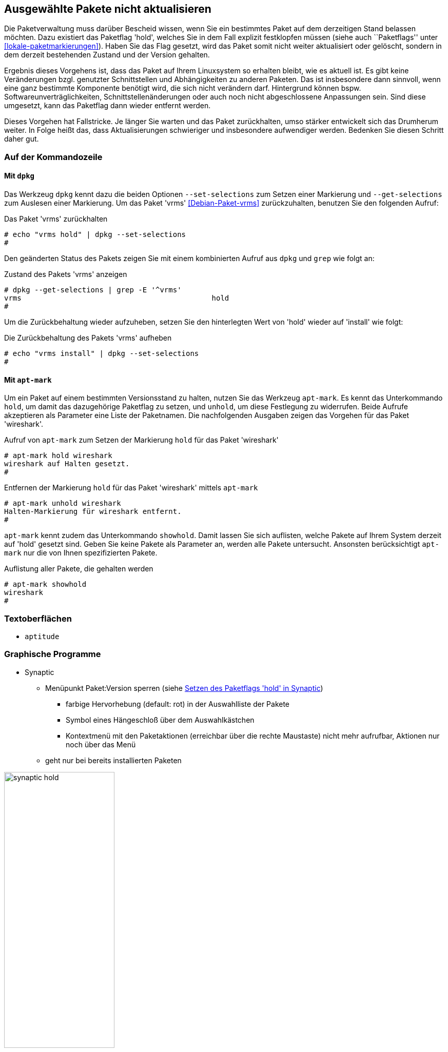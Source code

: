 // Datei: ./praxis/ausgewaehlte-pakete-nicht-aktualisieren/ausgewaehlte-pakete-nicht-aktualisieren.adoc

// Baustelle: Rohtext

[[ausgewaehlte-pakete-nicht-aktualisieren]]

== Ausgewählte Pakete nicht aktualisieren ==

// Stichworte für den Index
(((Paket, nicht aktualisieren)))
(((Paketflags, hold)))

Die Paketverwaltung muss darüber Bescheid wissen, wenn Sie ein
bestimmtes Paket auf dem derzeitigen Stand belassen möchten. Dazu
existiert das Paketflag 'hold', welches Sie in dem Fall explizit
festklopfen müssen (siehe auch ``Paketflags'' unter
<<lokale-paketmarkierungen>>). Haben Sie das Flag gesetzt, wird das
Paket somit nicht weiter aktualisiert oder gelöscht, sondern in dem
derzeit bestehenden Zustand und der Version gehalten.

Ergebnis dieses Vorgehens ist, dass das Paket auf Ihrem Linuxsystem so
erhalten bleibt, wie es aktuell ist. Es gibt keine Veränderungen bzgl.
genutzter Schnittstellen und Abhängigkeiten zu anderen Paketen. Das ist
insbesondere dann sinnvoll, wenn eine ganz bestimmte Komponente benötigt
wird, die sich nicht verändern darf. Hintergrund können bspw.
Softwareunverträglichkeiten, Schnittstellenänderungen oder auch noch
nicht abgeschlossene Anpassungen sein. Sind diese umgesetzt, kann das
Paketflag dann wieder entfernt werden.

Dieses Vorgehen hat Fallstricke. Je länger Sie warten und das Paket
zurückhalten, umso stärker entwickelt sich das Drumherum weiter. In
Folge heißt das, dass Aktualisierungen schwieriger und insbesondere
aufwendiger werden. Bedenken Sie diesen Schritt daher gut.

=== Auf der Kommandozeile ===

==== Mit `dpkg` ====

// Stichworte für den Index
(((dpkg, --get-selections)))
(((dpkg, --set-selections)))

Das Werkzeug `dpkg` kennt dazu die beiden Optionen `--set-selections`
zum Setzen einer Markierung und `--get-selections` zum Auslesen einer
Markierung. Um das Paket 'vrms' <<Debian-Paket-vrms>> zurückzuhalten,
benutzen Sie den folgenden Aufruf:

.Das Paket 'vrms' zurückhalten
----
# echo "vrms hold" | dpkg --set-selections
#
----

Den geänderten Status des Pakets zeigen Sie mit einem kombinierten
Aufruf aus `dpkg` und `grep` wie folgt an:

.Zustand des Pakets 'vrms' anzeigen
----
# dpkg --get-selections | grep -E '^vrms'
vrms						hold
#
----

Um die Zurückbehaltung wieder aufzuheben, setzen Sie den hinterlegten
Wert von 'hold' wieder auf 'install' wie folgt:

.Die Zurückbehaltung des Pakets 'vrms' aufheben
----
# echo "vrms install" | dpkg --set-selections
#
----

==== Mit `apt-mark` ====

// Stichworte für den Index
(((apt-mark, hold)))
(((apt-mark, unhold)))
Um ein Paket auf einem bestimmten Versionsstand zu halten, nutzen Sie
das Werkzeug `apt-mark`. Es kennt das Unterkommando `hold`, um damit das
dazugehörige Paketflag zu setzen, und `unhold`, um diese Festlegung zu
widerrufen. Beide Aufrufe akzeptieren als Parameter eine Liste der
Paketnamen. Die nachfolgenden Ausgaben zeigen das Vorgehen für das Paket
'wireshark'.

.Aufruf von `apt-mark` zum Setzen der Markierung `hold` für das Paket 'wireshark'
----
# apt-mark hold wireshark
wireshark auf Halten gesetzt.
#
----

.Entfernen der Markierung `hold` für das Paket 'wireshark' mittels `apt-mark`
----
# apt-mark unhold wireshark
Halten-Markierung für wireshark entfernt.
#
----

// Stichworte für den Index
(((apt-mark, showhold)))
`apt-mark` kennt zudem das Unterkommando `showhold`. Damit lassen Sie
sich auflisten, welche Pakete auf Ihrem System derzeit auf 'hold'
gesetzt sind. Geben Sie keine Pakete als Parameter an, werden alle
Pakete untersucht. Ansonsten berücksichtigt `apt-mark` nur die von Ihnen
spezifizierten Pakete.

.Auflistung aller Pakete, die gehalten werden
----
# apt-mark showhold
wireshark
#
----

=== Textoberflächen ===

* `aptitude`

=== Graphische Programme ===

* Synaptic
** Menüpunkt Paket:Version sperren (siehe <<fig.synaptic-hold>>)
*** farbige Hervorhebung (default: rot) in der Auswahlliste der Pakete
*** Symbol eines Hängeschloß über dem Auswahlkästchen
*** Kontextmenü mit den Paketaktionen (erreichbar über die rechte
    Maustaste) nicht mehr aufrufbar, Aktionen nur noch über das Menü
** geht nur bei bereits installierten Paketen

.Setzen des Paketflags 'hold' in Synaptic
image::praxis/ausgewaehlte-pakete-nicht-aktualisieren/synaptic-hold.png[id="fig.synaptic-hold", width="50%"]

// Datei (Ende): ./praxis/ausgewaehlte-pakete-nicht-aktualisieren/ausgewaehlte-pakete-nicht-aktualisieren.adoc
